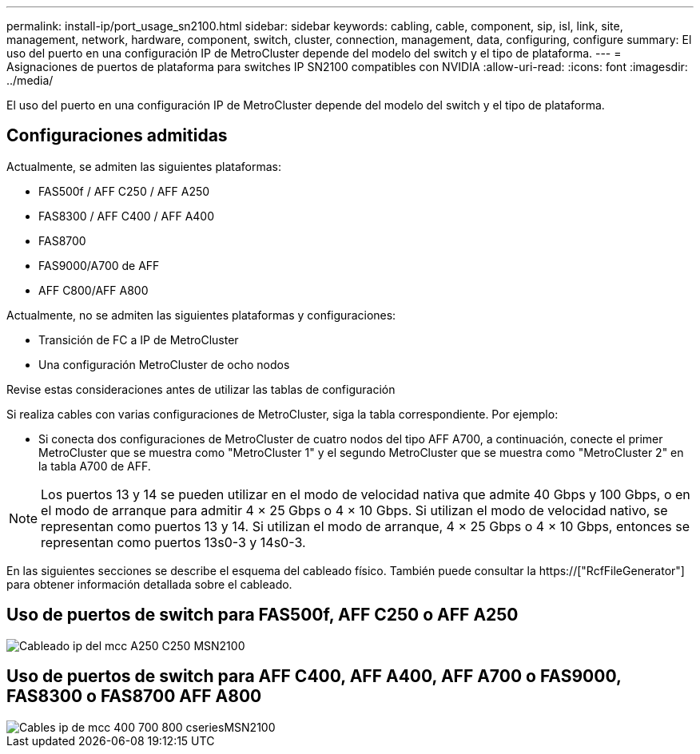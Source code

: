 ---
permalink: install-ip/port_usage_sn2100.html 
sidebar: sidebar 
keywords: cabling, cable, component, sip, isl, link, site, management, network, hardware, component, switch, cluster, connection, management, data, configuring, configure 
summary: El uso del puerto en una configuración IP de MetroCluster depende del modelo del switch y el tipo de plataforma. 
---
= Asignaciones de puertos de plataforma para switches IP SN2100 compatibles con NVIDIA
:allow-uri-read: 
:icons: font
:imagesdir: ../media/


[role="lead"]
El uso del puerto en una configuración IP de MetroCluster depende del modelo del switch y el tipo de plataforma.



== Configuraciones admitidas

Actualmente, se admiten las siguientes plataformas:

* FAS500f / AFF C250 / AFF A250
* FAS8300 / AFF C400 / AFF A400
* FAS8700
* FAS9000/A700 de AFF
* AFF C800/AFF A800


Actualmente, no se admiten las siguientes plataformas y configuraciones:

* Transición de FC a IP de MetroCluster
* Una configuración MetroCluster de ocho nodos


.Revise estas consideraciones antes de utilizar las tablas de configuración
Si realiza cables con varias configuraciones de MetroCluster, siga la tabla correspondiente. Por ejemplo:

* Si conecta dos configuraciones de MetroCluster de cuatro nodos del tipo AFF A700, a continuación, conecte el primer MetroCluster que se muestra como "MetroCluster 1" y el segundo MetroCluster que se muestra como "MetroCluster 2" en la tabla A700 de AFF.



NOTE: Los puertos 13 y 14 se pueden utilizar en el modo de velocidad nativa que admite 40 Gbps y 100 Gbps, o en el modo de arranque para admitir 4 × 25 Gbps o 4 × 10 Gbps. Si utilizan el modo de velocidad nativo, se representan como puertos 13 y 14. Si utilizan el modo de arranque, 4 × 25 Gbps o 4 × 10 Gbps, entonces se representan como puertos 13s0-3 y 14s0-3.

En las siguientes secciones se describe el esquema del cableado físico. También puede consultar la https://["RcfFileGenerator"] para obtener información detallada sobre el cableado.



== Uso de puertos de switch para FAS500f, AFF C250 o AFF A250

image::../media/mcc_ip_cabling_A250_C250_MSN2100.png[Cableado ip del mcc A250 C250 MSN2100]



== Uso de puertos de switch para AFF C400, AFF A400, AFF A700 o FAS9000, FAS8300 o FAS8700 AFF A800

image::../media/mcc_ip_cabling_aff250_400_700_800_cseriesMSN2100.png[Cables ip de mcc 400 700 800 cseriesMSN2100]
